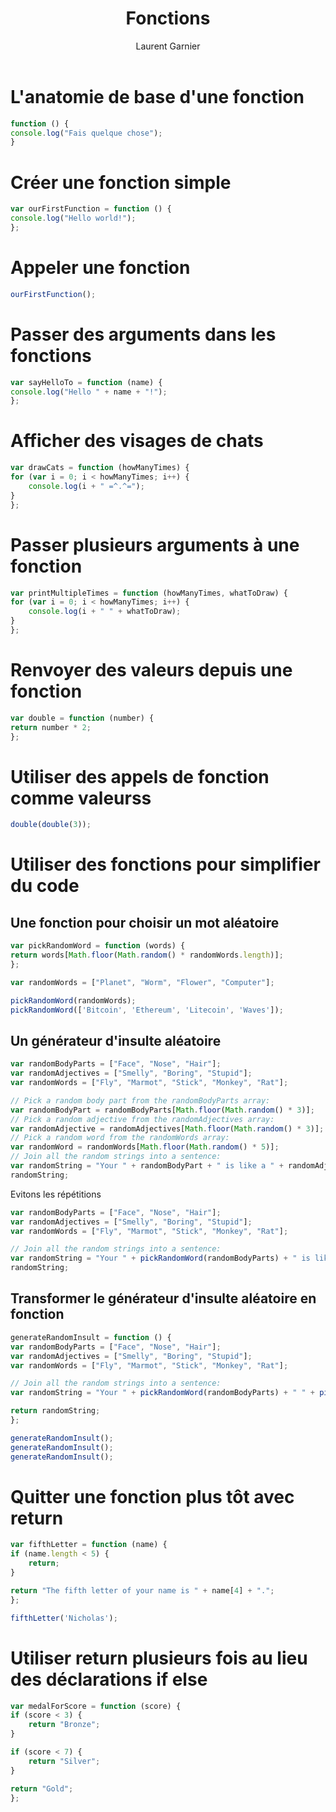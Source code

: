 #+TITLE: Fonctions
#+AUTHOR: Laurent Garnier

* L'anatomie de base d'une fonction
  
  #+BEGIN_SRC javascript
    function () {
	console.log("Fais quelque chose");
    }
  #+END_SRC

* Créer une fonction simple

  #+BEGIN_SRC javascript
    var ourFirstFunction = function () {
	console.log("Hello world!");
    };
  #+END_SRC

* Appeler une fonction

  #+BEGIN_SRC javascript
    ourFirstFunction();
  #+END_SRC

* Passer des arguments dans les fonctions

  #+BEGIN_SRC javascript
    var sayHelloTo = function (name) {
	console.log("Hello " + name + "!");
    };
  #+END_SRC

* Afficher des visages de chats

  #+BEGIN_SRC javascript
    var drawCats = function (howManyTimes) {
	for (var i = 0; i < howManyTimes; i++) {
	    console.log(i + " =^.^=");
	}
    };
  #+END_SRC

* Passer plusieurs arguments à une fonction

  #+BEGIN_SRC javascript
    var printMultipleTimes = function (howManyTimes, whatToDraw) {
	for (var i = 0; i < howManyTimes; i++) {
	    console.log(i + " " + whatToDraw);
	}
    };
  #+END_SRC

* Renvoyer des valeurs depuis une fonction

  #+BEGIN_SRC javascript
    var double = function (number) {
	return number * 2;
    };
  #+END_SRC

* Utiliser des appels de fonction comme valeurss

  #+BEGIN_SRC javascript
    double(double(3));
  #+END_SRC

* Utiliser des fonctions pour simplifier du code 
** Une fonction pour choisir un mot aléatoire

   #+BEGIN_SRC javascript
     var pickRandomWord = function (words) {
	 return words[Math.floor(Math.random() * randomWords.length)];
     };

     var randomWords = ["Planet", "Worm", "Flower", "Computer"];

     pickRandomWord(randomWords);
     pickRandomWord(['Bitcoin', 'Ethereum', 'Litecoin', 'Waves']);
   #+END_SRC

** Un générateur d'insulte aléatoire

   #+BEGIN_SRC javascript
     var randomBodyParts = ["Face", "Nose", "Hair"];
     var randomAdjectives = ["Smelly", "Boring", "Stupid"];
     var randomWords = ["Fly", "Marmot", "Stick", "Monkey", "Rat"];

     // Pick a random body part from the randomBodyParts array:
     var randomBodyPart = randomBodyParts[Math.floor(Math.random() * 3)];
     // Pick a random adjective from the randomAdjectives array:
     var randomAdjective = randomAdjectives[Math.floor(Math.random() * 3)];
     // Pick a random word from the randomWords array:
     var randomWord = randomWords[Math.floor(Math.random() * 5)];
     // Join all the random strings into a sentence:
     var randomString = "Your " + randomBodyPart + " is like a " + randomAdjective + " " + randomWord + "!!!";
     randomString;
   #+END_SRC

   Evitons les répétitions

   #+BEGIN_SRC javascript
     var randomBodyParts = ["Face", "Nose", "Hair"];
     var randomAdjectives = ["Smelly", "Boring", "Stupid"];
     var randomWords = ["Fly", "Marmot", "Stick", "Monkey", "Rat"];

     // Join all the random strings into a sentence:
     var randomString = "Your " + pickRandomWord(randomBodyParts) + " is like a " + pickRandomWord(randomAdjectives) + " " + pickRandomWord(randomWords) + "!!!";
     randomString;
   #+END_SRC

** Transformer le générateur d'insulte aléatoire en fonction

   #+BEGIN_SRC javascript
     generateRandomInsult = function () {
	 var randomBodyParts = ["Face", "Nose", "Hair"];
	 var randomAdjectives = ["Smelly", "Boring", "Stupid"];
	 var randomWords = ["Fly", "Marmot", "Stick", "Monkey", "Rat"];

	 // Join all the random strings into a sentence:
	 var randomString = "Your " + pickRandomWord(randomBodyParts) + " " + pickRandomWord(randomWords) + "!!!";

	 return randomString;
     };

     generateRandomInsult();
     generateRandomInsult();
     generateRandomInsult();
   #+END_SRC

* Quitter une fonction plus tôt avec return 

  #+BEGIN_SRC javascript
    var fifthLetter = function (name) {
	if (name.length < 5) {
	    return;
	}

	return "The fifth letter of your name is " + name[4] + ".";
    };

    fifthLetter('Nicholas');
  #+END_SRC


* Utiliser return plusieurs fois au lieu des déclarations if else

  #+BEGIN_SRC javascript
    var medalForScore = function (score) {
	if (score < 3) {
	    return "Bronze";
	}

	if (score < 7) {
	    return "Silver";
	}

	return "Gold";
    };
  #+END_SRC
